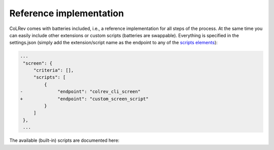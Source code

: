 
Reference implementation
========================================
..
   DO NOT DELETE THIS FILE! It contains the all-important `.. autosummary::` directive with `:recursive:` option, without
   which API documentation wouldn't get extracted from docstrings by the `sphinx.ext.autosummary` engine. It is hidden
   (not declared in any toctree) to remove an unnecessary intermediate page; index.rst instead points directly to the
   package page. DO NOT REMOVE THIS FILE!


CoLRev comes with batteries included, i.e., a reference implementation for all steps of the process.
At the same time you can easily include other extensions or custom scripts (batteries are swappable).
Everything is specified in the settings.json (simply add the extension/script name as the endpoint to any of the `scripts elements <https://github.com/geritwagner/colrev/blob/main/colrev/template/settings.json>`_):


.. code-block:: diff

   ...
    "screen": {
        "criteria": [],
        "scripts": [
            {
   -             "endpoint": "colrev_cli_screen"
   +             "endpoint": "custom_screen_script"
            }
        ]
    },
    ...

The available (built-in) scripts are documented here:

.. autosummary::
   :toctree: _autosummary
   :template: custom-module-template.rst
   :recursive:

   colrev.built_in
